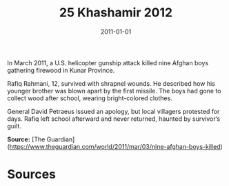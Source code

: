 #+TITLE: 25 Khashamir 2012
#+DATE: 2011-01-01
#+HUGO_BASE_DIR: ../../
#+HUGO_SECTION: essays
#+HUGO_TAGS: civilian
#+EXPORT_FILE_NAME: 35-28-Kunar-2011
#+HUGO_CUSTOM_FRONT_MATTER: :location "2011" :year "2011"


In March 2011, a U.S. helicopter gunship attack killed nine Afghan boys gathering firewood in Kunar Province.

Rafiq Rahmani, 12, survived with shrapnel wounds. He described how his younger brother was blown apart by the first missile. The boys had gone to collect wood after school, wearing bright-colored clothes.

General David Petraeus issued an apology, but local villagers protested for days. Rafiq left school afterward and never returned, haunted by survivor’s guilt.

**Source:** [The Guardian](https://www.theguardian.com/world/2011/mar/03/nine-afghan-boys-killed)

* Sources
:PROPERTIES:
:EXPORT_EXCLUDE: t
:END:
